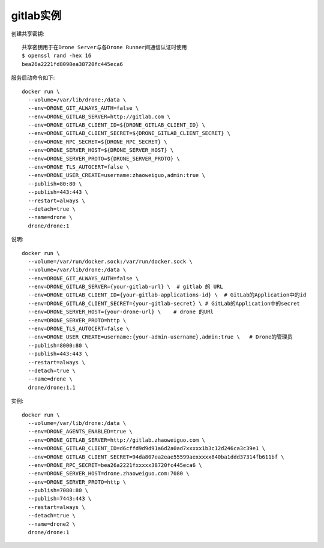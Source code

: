 gitlab实例
##########

创建共享密钥::

    共享密钥用于在Drone Server与各Drone Runner间通信认证时使用
    $ openssl rand -hex 16
    bea26a2221fd8090ea38720fc445eca6

服务启动命令如下::

    docker run \
      --volume=/var/lib/drone:/data \
      --env=DRONE_GIT_ALWAYS_AUTH=false \
      --env=DRONE_GITLAB_SERVER=http://gitlab.com \
      --env=DRONE_GITLAB_CLIENT_ID=${DRONE_GITLAB_CLIENT_ID} \
      --env=DRONE_GITLAB_CLIENT_SECRET=${DRONE_GITLAB_CLIENT_SECRET} \
      --env=DRONE_RPC_SECRET=${DRONE_RPC_SECRET} \
      --env=DRONE_SERVER_HOST=${DRONE_SERVER_HOST} \
      --env=DRONE_SERVER_PROTO=${DRONE_SERVER_PROTO} \
      --env=DRONE_TLS_AUTOCERT=false \
      --env=DRONE_USER_CREATE=username:zhaoweiguo,admin:true \
      --publish=80:80 \
      --publish=443:443 \
      --restart=always \
      --detach=true \
      --name=drone \
      drone/drone:1


说明::

    docker run \
      --volume=/var/run/docker.sock:/var/run/docker.sock \
      --volume=/var/lib/drone:/data \
      --env=DRONE_GIT_ALWAYS_AUTH=false \
      --env=DRONE_GITLAB_SERVER={your-gitlab-url} \  # gitlab 的 URL
      --env=DRONE_GITLAB_CLIENT_ID={your-gitlab-applications-id} \  # GitLab的Application中的id
      --env=DRONE_GITLAB_CLIENT_SECRET={your-gitlab-secret} \ # GitLab的Application中的secret
      --env=DRONE_SERVER_HOST={your-drone-url} \    # drone 的URl
      --env=DRONE_SERVER_PROTO=http \
      --env=DRONE_TLS_AUTOCERT=false \
      --env=DRONE_USER_CREATE=username:{your-admin-username},admin:true \   # Drone的管理员
      --publish=8000:80 \
      --publish=443:443 \
      --restart=always \
      --detach=true \
      --name=drone \
      drone/drone:1.1


实例::

    docker run \
      --volume=/var/lib/drone:/data \
      --env=DRONE_AGENTS_ENABLED=true \
      --env=DRONE_GITLAB_SERVER=http://gitlab.zhaoweiguo.com \
      --env=DRONE_GITLAB_CLIENT_ID=d6cffd9d9d91a6d2a0ad7xxxxx1b3c12d246ca3c39e1 \
      --env=DRONE_GITLAB_CLIENT_SECRET=94da807ea2eae55599aexxxxx840ba1ddd37314fb611bf \
      --env=DRONE_RPC_SECRET=bea26a2221fxxxxx38720fc445eca6 \
      --env=DRONE_SERVER_HOST=drone.zhaoweiguo.com:7080 \
      --env=DRONE_SERVER_PROTO=http \
      --publish=7080:80 \
      --publish=7443:443 \
      --restart=always \
      --detach=true \
      --name=drone2 \
      drone/drone:1








